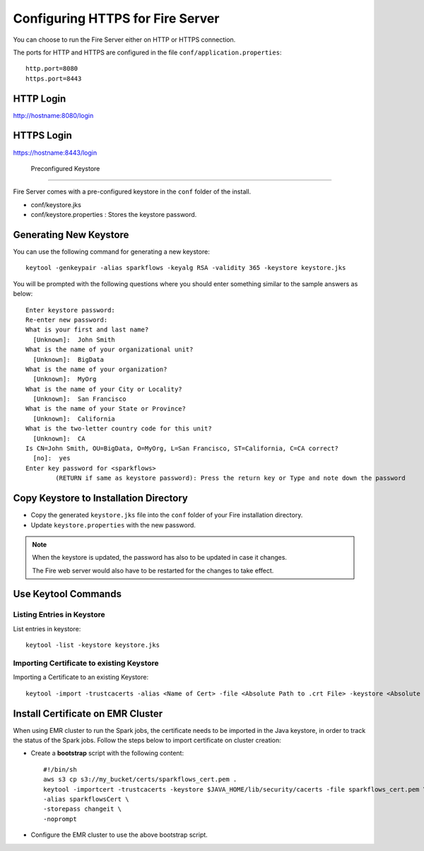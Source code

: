 Configuring HTTPS for Fire Server
=================================

You can choose to run the Fire Server either on HTTP or HTTPS connection.

The ports for HTTP and HTTPS are configured in the file ``conf/application.properties``::

    http.port=8080
    https.port=8443

 
HTTP Login
----
 
http://hostname:8080/login

 
HTTPS Login
-----
 
https://hostname:8443/login
 
 Preconfigured Keystore
------------

Fire Server comes with a pre-configured keystore in the ``conf`` folder of the install.

* conf/keystore.jks
* conf/keystore.properties : Stores the keystore password.

Generating New Keystore
-----------------------

You can use the following command for generating a new keystore::

    keytool -genkeypair -alias sparkflows -keyalg RSA -validity 365 -keystore keystore.jks

You will be prompted with the following questions where you should enter something similar to the sample answers as below::

    Enter keystore password: 
    Re-enter new password: 
    What is your first and last name?
      [Unknown]:  John Smith
    What is the name of your organizational unit?
      [Unknown]:  BigData
    What is the name of your organization?
      [Unknown]:  MyOrg
    What is the name of your City or Locality?
      [Unknown]:  San Francisco
    What is the name of your State or Province?
      [Unknown]:  California
    What is the two-letter country code for this unit?
      [Unknown]:  CA
    Is CN=John Smith, OU=BigData, O=MyOrg, L=San Francisco, ST=California, C=CA correct?
      [no]:  yes
    Enter key password for <sparkflows>
            (RETURN if same as keystore password): Press the return key or Type and note down the password



Copy Keystore to Installation Directory
----------------------------------------------

* Copy the generated ``keystore.jks`` file into the ``conf`` folder of your Fire installation directory.
* Update ``keystore.properties`` with the new password.
 
.. Note::  When the keystore is updated, the password has also to be updated in case it changes. 

           The Fire web server would also have to be restarted for the changes to take effect.
           

Use Keytool Commands
--------------------

Listing Entries in Keystore
+++++++++++++++++++++++++++

List entries in keystore::

    keytool -list -keystore keystore.jks


Importing Certificate to existing Keystore
++++++++++++++++++++++++++++++++++++++++++++

Importing a Certificate to an existing Keystore::

    keytool -import -trustcacerts -alias <Name of Cert> -file <Absolute Path to .crt File> -keystore <Absolute Path to Desired Keystore> -storepass <KEYSTORE_PASSWORD>

 
Install Certificate on EMR Cluster
--------------------------------------------
 
When using EMR cluster to run the Spark jobs, the certificate needs to be imported in the Java keystore, in order to track the status of the Spark jobs. Follow the steps below to import certificate on cluster creation:
 
* Create a **bootstrap** script with the following content::
    
    #!/bin/sh
    aws s3 cp s3://my_bucket/certs/sparkflows_cert.pem .
    keytool -importcert -trustcacerts -keystore $JAVA_HOME/lib/security/cacerts -file sparkflows_cert.pem \
    -alias sparkflowsCert \
    -storepass changeit \
    -noprompt
    
* Configure the EMR cluster to use the above bootstrap script.
   

